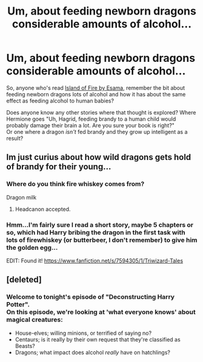 #+TITLE: Um, about feeding newborn dragons considerable amounts of alcohol...

* Um, about feeding newborn dragons considerable amounts of alcohol...
:PROPERTIES:
:Author: Avaday_Daydream
:Score: 6
:DateUnix: 1553113495.0
:DateShort: 2019-Mar-20
:FlairText: Request
:END:
So, anyone who's read [[https://archiveofourown.org/works/3236603/chapters/7050041][Island of Fire by Esama]], remember the bit about feeding newborn dragons lots of alcohol and how it has about the same effect as feeding alcohol to human babies?

Does anyone know any other stories where that thought is explored? Where Hermione goes "Uh, Hagrid, feeding brandy to a human child would probably damage their brain a lot. Are you sure your book is right?"\\
Or one where a dragon /isn't/ fed brandy and they grow up intelligent as a result?


** Im just curius about how wild dragons gets hold of brandy for their young...
:PROPERTIES:
:Author: luminphoenix
:Score: 9
:DateUnix: 1553124103.0
:DateShort: 2019-Mar-21
:END:

*** Where do you think fire whiskey comes from?

Dragon milk
:PROPERTIES:
:Author: Uhhhmaybe2018
:Score: 12
:DateUnix: 1553136298.0
:DateShort: 2019-Mar-21
:END:

**** Headcanon accepted.
:PROPERTIES:
:Author: Dalai_Java
:Score: 7
:DateUnix: 1553139250.0
:DateShort: 2019-Mar-21
:END:


*** Hmm...I'm fairly sure I read a short story, maybe 5 chapters or so, which had Harry bribing the dragon in the first task with lots of firewhiskey (or butterbeer, I don't remember) to give him the golden egg...

EDIT: Found it! [[https://www.fanfiction.net/s/7594305/1/Triwizard-Tales]]
:PROPERTIES:
:Author: Avaday_Daydream
:Score: 1
:DateUnix: 1553147187.0
:DateShort: 2019-Mar-21
:END:


** [deleted]
:PROPERTIES:
:Score: 6
:DateUnix: 1553140714.0
:DateShort: 2019-Mar-21
:END:

*** Welcome to tonight's episode of "Deconstructing Harry Potter".\\
On this episode, we're looking at 'what everyone knows' about magical creatures:

- House-elves; willing minions, or terrified of saying no?\\
- Centaurs; is it really by their own request that they're classified as Beasts?
- Dragons; what impact does alcohol /really/ have on hatchlings?
:PROPERTIES:
:Author: Avaday_Daydream
:Score: 6
:DateUnix: 1553141517.0
:DateShort: 2019-Mar-21
:END:
